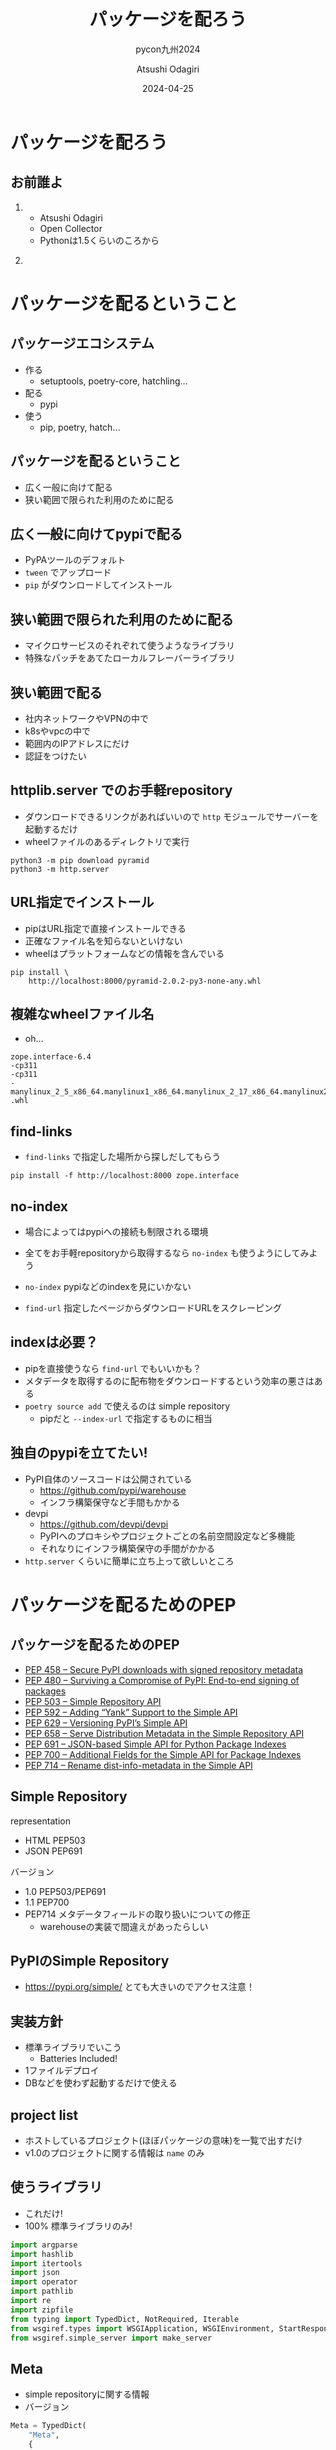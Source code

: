 #+title: パッケージを配ろう
#+subtitle: pycon九州2024
#+author: Atsushi Odagiri
#+DATE: 2024-04-25
#+BEAMER_THEME: Madrid
#+BEAMER_COLOR_THEME: beetle
#+OPTIONS: H:2 toc:t num:t
#+OPTIONS: ^:{}
#+LaTeX_CLASS: beamer
#+LaTeX_HEADER: \usepackage{luatexja}
#+COLUMNS: %45ITEM %10BEAMER_ENV(Env) %10BEAMER_ACT(Act) %4BEAMER_COL(Col)

* パッケージを配ろう
** お前誰よ
***  
:PROPERTIES:
:BEAEMER_COL: 0.48
:BEAMER_ENV: block
:END:
   - Atsushi Odagiri
   - Open Collector
   - Pythonは1.5くらいのころから

*** 
:PROPERTIES:
:BEAEMER_COL: 0.48
:BEAMER_ENV: block
:END:

#+ATTR_LATEX: :width 2cm
[[./r-penta512.png]]

#+ATTR_LATEX: :width 2cm
[[./oc-logo.png]]
#+ATTR_LATEX: :width 2cm
[[./logo-w.png]]
* パッケージを配るということ
** パッケージエコシステム

- 作る
  - setuptools, poetry-core, hatchling...
- 配る
  - pypi
- 使う
  - pip, poetry, hatch...

** パッケージを配るということ

- 広く一般に向けて配る
- 狭い範囲で限られた利用のために配る

** 広く一般に向けてpypiで配る

- PyPAツールのデフォルト
- ~tween~ でアップロード
- ~pip~ がダウンロードしてインストール

** 狭い範囲で限られた利用のために配る

- マイクロサービスのそれぞれて使うようなライブラリ
- 特殊なパッチをあてたローカルフレーバーライブラリ

** 狭い範囲で配る

- 社内ネットワークやVPNの中で
- k8sやvpcの中で
- 範囲内のIPアドレスにだけ
- 認証をつけたい

** httplib.server でのお手軽repository
- ダウンロードできるリンクがあればいいので ~http~ モジュールでサーバーを起動するだけ
- wheelファイルのあるディレクトリで実行

#+begin_src shell
  python3 -m pip download pyramid
  python3 -m http.server
#+end_src

[[./http-server-simple-repository.png]]

** URL指定でインストール

- pipはURL指定で直接インストールできる
- 正確なファイル名を知らないといけない
- wheelはプラットフォームなどの情報を含んでいる

#+begin_src shell
    pip install \
        http://localhost:8000/pyramid-2.0.2-py3-none-any.whl
#+end_src

** 複雑なwheelファイル名
- oh...
#+begin_example
zope.interface-6.4
-cp311
-cp311
-manylinux_2_5_x86_64.manylinux1_x86_64.manylinux_2_17_x86_64.manylinux2014_x86_64
.whl
#+end_example
** find-links

- ~find-links~ で指定した場所から探しだしてもらう
#+begin_src shell
  pip install -f http://localhost:8000 zope.interface
#+end_src

** no-index

- 場合によってはpypiへの接続も制限される環境
- 全てをお手軽repositoryから取得するなら ~no-index~ も使うようにしてみよう

- ~no-index~ pypiなどのindexを見にいかない
- ~find-url~ 指定したページからダウンロードURLをスクレーピング

** indexは必要？

- pipを直接使うなら ~find-url~ でもいいかも？
- メタデータを取得するのに配布物をダウンロードするという効率の悪さはある
- ~poetry source add~ で使えるのは simple repository
  - pipだと ~--index-url~ で指定するものに相当

** 独自のpypiを立てたい!

- PyPI自体のソースコードは公開されている
  - https://github.com/pypi/warehouse
  - インフラ構築保守など手間もかかる
- devpi
  - https://github.com/devpi/devpi
  - PyPIへのプロキシやプロジェクトごとの名前空間設定など多機能
  - それなりにインフラ構築保守の手間がかかる
- ~http.server~ くらいに簡単に立ち上って欲しいところ

* パッケージを配るためのPEP
** パッケージを配るためのPEP
- [[https://peps.python.org/pep-0458][PEP 458 – Secure PyPI downloads with signed repository metadata]]
- [[https://peps.python.org/pep-0480][PEP 480 – Surviving a Compromise of PyPI: End-to-end signing of packages]]
- [[https://peps.python.org/pep-0503/][PEP 503 – Simple Repository API]]
- [[https://peps.python.org/pep-0592][PEP 592 – Adding “Yank” Support to the Simple API]]
- [[https://peps.python.org/pep-0629][PEP 629 – Versioning PyPI’s Simple API]]
- [[https://peps.python.org/pep-0658][PEP 658 – Serve Distribution Metadata in the Simple Repository API]]
- [[https://peps.python.org/pep-0691][PEP 691 – JSON-based Simple API for Python Package Indexes]]
- [[https://peps.python.org/pep-0700][PEP 700 – Additional Fields for the Simple API for Package Indexes]]
- [[https://peps.python.org/pep-0714][PEP 714 – Rename dist-info-metadata in the Simple API]]

** Simple Repository

representation

- HTML PEP503
- JSON PEP691

バージョン
- 1.0 PEP503/PEP691
- 1.1 PEP700
- PEP714 メタデータフィールドの取り扱いについての修正
  - warehouseの実装で間違えがあったらしい

** PyPIのSimple Repository

- https://pypi.org/simple/ とても大きいのでアクセス注意！


** 実装方針

- 標準ライブラリでいこう
  - Batteries Included!
- 1ファイルデプロイ
- DBなどを使わず起動するだけで使える

** project list

- ホストしているプロジェクト(ほぼパッケージの意味)を一覧で出すだけ
- v1.0のプロジェクトに関する情報は ~name~ のみ

** 使うライブラリ

- これだけ!
- 100% 標準ライブラリのみ!

#+begin_src python :tangle micropypiapp.py
import argparse
import hashlib
import itertools
import json
import operator
import pathlib
import re
import zipfile
from typing import TypedDict, NotRequired, Iterable
from wsgiref.types import WSGIApplication, WSGIEnvironment, StartResponse
from wsgiref.simple_server import make_server
#+end_src

** Meta

- simple repositoryに関する情報
- バージョン

#+begin_src python :tangle micropypiapp.py
  Meta = TypedDict(
      "Meta",
      {
          "api-version": str,
      },
  )
#+end_src

** project detail

- プロジェクト(パッケージ)ごとのダウンロード可能なファイル一覧
- ファイルのURLやパッケージメタデータなど

** project fileのtyping

- 事前に確認可能なパッケージメタデータ
- ダウンロードに必要な情報 URLやハッシュ

#+begin_src python :tangle micropypiapp.py
  ProjectFile = TypedDict(
      "ProjectFile",
      {
          "filename": str,
          "url": str,
          "hashes": dict[str, str],
          "requires-python": NotRequired[str],
          "dist-info-metadata": NotRequired[bool],
          "core-metadata": NotRequired[bool],
          "gpg-sig": NotRequired[bool],
          "yanked": NotRequired[bool],
      },
  )

#+end_src
  
** project detailのtyping

- project fileの一覧が主な情報

#+begin_src python :tangle micropypiapp.py
  ProjectDetail = TypedDict(
      "ProjectDetail",
      {
          "name": str,
          "files": list[ProjectFile],
          "meta": Meta,
      },
  )

#+end_src

** project list のtyping

#+begin_src python :tangle micropypiapp.py
  Project = TypedDict("Project", {"name": str})
  ProjectList = TypedDict(
      "ProjectList",
      {
          "meta": Meta,
          "projects": list[Project],
      },
  )

#+end_src

** wheelファイルを探しだす

- pathlibでできちゃうね!

#+begin_src python
  wheelhouse.glob("*.whl")
#+end_src

** wheelファイル名から情報を取得

- wheelファイルのファイル名は形式が決まっている
  - PEP 491 The Wheel Binary Package Format 1.9
  - ~{distribution}-{version}(-{build tag})?-{python tag}-{abi tag}-{platform tag}.whl.~

** wheelファイル名から情報を取得
- 今回欲しいのは ~distiribution~
- ~"-"~ で ~split~ して最初の1つ

#+begin_src python :tangle micropypiapp.py
  def extract_dist_name(wh: pathlib.Path) -> str:
      return wh.name.split("-", 1)[0]
#+end_src

** プロジェクト名を正規化

- PEP 503 で正式に正規化方法が定義されている
- アルファベットは全て小文字
- 記号は ~-~ に正規化
- 例: ~zope.interface~ -> ~zope-interface~

#+begin_src python :tangle micropypiapp.py
  def normalize(name: str) -> str:
      return re.sub(r"[-_.]+", "-", name).lower()
#+end_src

** metadata
- METADATAをwheelから取り出す
- wheelはzipファイル
- METADATAの場所は決まっている
  - PEP 491 The Wheel Binary Package Format 1.9
  - ~{distribution}-{version}.dist-info/~ contains metadata.

#+begin_src python :tangle micropypiapp.py
  def get_metadata(whl: pathlib.Path):
      parts = whl.name.split("-")
      dist_name, version = parts[0], parts[1]
      metadata_path = f"{dist_name}-{version}.dist-info/METADATA"
      with zipfile.ZipFile(whl) as zf:
          with zf.open(metadata_path) as metadata:
              return metadata.read()

#+end_src

** 全部まとめてwheelファイルの情報を取得

- プロジェクト名をキーにしてメタデータとwheelファイルパスをグルーピング

#+begin_src python :tangle micropypiapp.py
  def load_wheels(
      wheelhouse: pathlib.Path,
  ) -> Iterable[tuple[str, Iterable[tuple[str, bytes, pathlib.Path]]]]:
      wheels = itertools.groupby(
          (
              (normalize(extract_dist_name(w)), get_metadata(w), w)
              for w in wheelhouse.glob("*.whl")
          ),
          key=operator.itemgetter(0),
      )
      return wheels
#+end_src
** プロジェクトごとにファイル情報をまとめる

- プロジェクト名、メタデータ、wheelファイルパスをもとにJSONデータを作成


#+name: project-file-loop
#+begin_src python
  project = ProjectDetail(
      {"name": project_name, "files": [], "meta": meta})
  project_details[project_name] = project
  for _, metadata, p in files:
      hash = hashlib.sha256(p.read_bytes()).hexdigest()
      f = ProjectFile(
          {
              "filename": p.name,
              "url": f"/{project_name}/files/{p.name}",
              "hashes": {
                  "sha256": hash,
              },
              "dist-info-metadata": True,
              "core-metadata": True,
          }
      )
      project["files"].append(f)

#+end_src
#+name: loop
#+begin_src python :noweb yes :exports none
  for project_name, files in load_wheels(wheelhouse):
    project_list["projects"].append(Project({"name": project_name}))
    <<project-file-loop>>

#+end_src
#+begin_src python :tangle micropypiapp.py :noweb yes :exports none
  def load_projects(
      wheelhouse: pathlib.Path,
  ) -> tuple[ProjectList, dict[str, ProjectDetail]]:
      meta = Meta({"api-version": "1.0"})

      project_list = ProjectList(
          {
              "meta": meta,
              "projects": [],
          }
      )

      project_details: dict[str, ProjectDetail] = {}
      <<loop>>
      return project_list, project_details

#+end_src

** wsgiアプリケーション:project list
#+begin_src python :tangle micropypiapp.py
  class ProjectListApp:
      def __init__(self, project_list: ProjectList) -> None:
          self.project_list = project_list

      def __call__(
          self, environ: WSGIEnvironment, start_response: StartResponse
      ) -> Iterable[bytes]:
          start_response(
              "200 OK", [("Content-Type", "application/vnd.pypi.simple.v1+json")]
          )
          return [json.dumps(self.project_list).encode("utf-8")]

#+end_src
** wsgiアプリケーション:project detail
#+begin_src python :tangle micropypiapp.py
  class ProjectDetailApp:
      def __init__(self, project_details: dict[str, ProjectDetail]) -> None:
          self.project_details = project_details

      def __call__(
          self, environ: WSGIEnvironment, start_response: StartResponse
      ) -> Iterable[bytes]:
          project_name = environ["wsgiorg.routing_args"][1]["project_name"]
          if project_name not in self.project_details:
              return not_found(environ, start_response)
          start_response(
              "200 OK", [("Content-Type", "application/vnd.pypi.simple.v1+json")]
          )
          return [json.dumps(self.project_details[project_name]).encode("utf-8")]

#+end_src
** wsgiアプリケーション:ダウンロード
- wheelファイルの中身をレスポンスボディにする
- wheelのcontent-typeは特に決まってないので ~application/octet-stream~ にする
- ブラウザでアクセスしたときにダウンロードになるよう ~Content-Disposition~ をつける

#+begin_src python :tangle micropypiapp.py
  class WheelDownloadApp:
      def __init__(self, wheelhouse: pathlib.Path) -> None:
          self.wheelhouse = wheelhouse

      def __call__(
          self, environ: WSGIEnvironment, start_response: StartResponse
      ) -> Iterable[bytes]:
          file_name: str = environ["wsgiorg.routing_args"][1]["wheel_file_name"]
          p = self.wheelhouse / file_name
          if not p.exists():
              return not_found(environ, start_response)
          start_response(
              "200 OK",
              [
                  ("Content-Type", "application/octed-stream"),
                  ("Content-Disposition", f'attachment; filename="{file_name}"'),
              ],
          )
          with p.open("rb") as f:
              return [f.read()]

#+end_src

#+begin_src python :tangle micropypiapp.py
  class WheelMetadataApp:
      def __init__(self, wheelhouse: pathlib.Path) -> None:
          self.wheelhouse = wheelhouse

      def __call__(
          self, environ: WSGIEnvironment, start_response: StartResponse
      ) -> Iterable[bytes]:
          file_name: str = environ["wsgiorg.routing_args"][1]["wheel_file_name"]
          p = self.wheelhouse / file_name
          if not p.exists():
              return not_found(environ, start_response)
          start_response(
              "200 OK",
              [
                  ("Content-Type", "texa/plain"),
              ],
          )
          return [get_metadata(p)]
#+end_src


** WSGIアプリケーションのルーティング

- ~/~ project list
- ~/{project}/~ project detail
- 実際にwheelファイルをダウンロードするURL
  - 今回は ~/{project}/files/{wheel}~ にします
  - メタデータを ~/{project}/files/{wheel}.metadata~ にします

#+begin_src python :tangle micropypiapp.py :exports none
  class RegexDispatch(object):
      def __init__(self, patterns: list[tuple[re.Pattern, WSGIApplication]]):
          self.patterns = patterns

      def __call__(
          self, environ: WSGIEnvironment, start_response: StartResponse
      ) -> Iterable[bytes]:
          script_name: str = environ.get("SCRIPT_NAME", "")
          path_info: str = environ.get("PATH_INFO", "")
          for regex, application in self.patterns:
              match = regex.match(path_info)
              if not match:
                  continue
              extra_path_info = path_info[match.end() :]
              if extra_path_info and not extra_path_info.startswith("/"):
                  # Not a very good match
                  continue
              pos_args = match.groups()
              named_args = match.groupdict()
              cur_pos, cur_named = environ.get("wsgiorg.routing_args", ((), {}))
              new_pos = list(cur_pos) + list(pos_args)
              new_named = cur_named.copy()
              new_named.update(named_args)
              environ["wsgiorg.routing_args"] = (new_pos, new_named)
              environ["SCRIPT_NAME"] = script_name + path_info[: match.end()]
              environ["PATH_INFO"] = extra_path_info
              return application(environ, start_response)
          return not_found(environ, start_response)

  def not_found(environ, start_response) -> Iterable[bytes]:
      start_response("404 Not Found", [("Content-type", "text/plain")])
      return [b"Not found"]

#+end_src

#+name: routing-project-list
#+begin_src python
  r"^/$"
#+end_src

#+name: routing-project-details
#+begin_src python 
  r"^/(?P<project_name>[^/]+)/$"
#+end_src
#+name: routing-wheel
#+begin_src python
  r"^/(?P<project_name>[^/]+)/files/(?P<wheel_file_name>[^/]+\.whl)$"
#+end_src
#+name: routing-metadata
#+begin_src python
  r"^/(?P<project_name>[^/]+)/files/(?P<wheel_file_name>[^/]+\.whl)\.metadata$"
#+end_src
#+name: routing
#+begin_src python :noweb yes :exports none
  (re.compile(<<routing-project-list>>), ProjectListApp(project_list)),
  (
      re.compile(<<routing-project-details>>),
      ProjectDetailApp(project_details),
  ),
  (
      re.compile(
          <<routing-wheel>>
      ),
      WheelDownloadApp(wheelhouse),
  ),
  (
      re.compile(
          <<routing-metadata>>
      ),
      WheelMetadataApp(wheelhouse),
  ),
#+end_src
#+begin_src python :tangle micropypiapp.py :exports none :noweb yes
  def make_app(wheelhouse: pathlib.Path) -> WSGIApplication:
      (project_list, project_details) = load_projects(wheelhouse)
      app: WSGIApplication = RegexDispatch(
          [
              <<routing>>
          ]
      )
      return app
#+end_src

** さあ!wsgiアプリケーションを立ち上げよう!
- 重要なのはwheelファイルを置いてある ~wheelhouse~ ディレクトリ
- ~host~, ~port~ はwebアプリケーションとして必要な情報

#+begin_src python :tangle micropypiapp.py
  def main() -> None:
      parser = argparse.ArgumentParser()
      parser.add_argument("wheelhouse", type=pathlib.Path)
      parser.add_argument("--host", type=str, default="0.0.0.0")
      parser.add_argument("--port", type=int, default=8000)
      args = parser.parse_args()
      app = make_app(args.wheelhouse)
      httpd = make_server(args.host, args.port, app)
      httpd.serve_forever()


  if __name__ == "__main__":
      main()
#+end_src

* まとめ
** まとめ

- パッケージの配布方法
  - 広く一般に配布するなら pypi
  - 狭い範囲で限られた利用のために配る
    - http.server + find-links
    - simple repository + index-url
- simple repositoryはPEPで定義されている
  - 配布する分には意外と簡単
  - 標準ライブラリだけでも実装可能

** 参考文献
- PyPA Simple Repository API, https://packaging.python.org/en/latest/specifications/simple-repository-api/
- The Python Package Index, https://github.com/pypi/warehouse
- Welcome to Warehouse's documentation!, https://warehouse.pypa.io/
